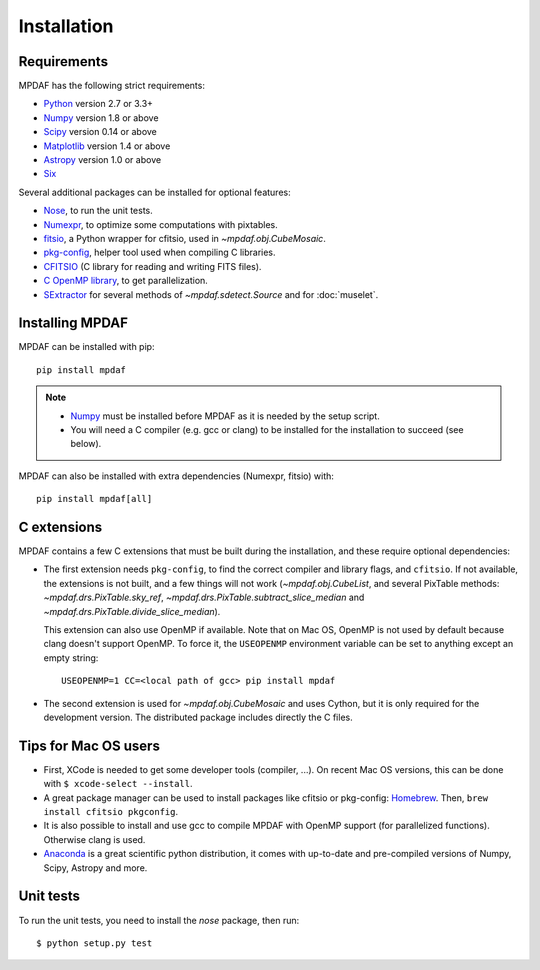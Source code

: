 ************
Installation
************

Requirements
============

MPDAF has the following strict requirements:

- `Python <http://python.org/>`_ version 2.7 or 3.3+
- `Numpy`_ version 1.8 or above
- `Scipy <http://www.scipy.org/>`_ version 0.14 or above
- `Matplotlib <http://matplotlib.org/>`_ version 1.4 or above
- `Astropy <http://www.astropy.org/>`_ version 1.0 or above
- `Six <https://pypi.python.org/pypi/six>`_

Several additional packages can be installed for optional features:

- `Nose <http://pypi.python.org/pypi/nose/>`_, to run the unit tests.
- `Numexpr <http://pypi.python.org/pypi/numexpr>`_, to optimize some
  computations with pixtables.
- `fitsio <https://pypi.python.org/pypi/fitsio>`_, a Python wrapper for
  cfitsio, used in `~mpdaf.obj.CubeMosaic`.
- `pkg-config <https://pkgconfig.freedesktop.org/>`_, helper tool used when
  compiling C libraries.
- `CFITSIO <http://heasarc.gsfc.nasa.gov/fitsio/>`_ (C library for reading and
  writing FITS files).
- `C OpenMP library <http://openmp.org>`_, to get parallelization.
- `SExtractor <http://www.astromatic.net/software/sextractor>`_ for several
  methods of `~mpdaf.sdetect.Source` and for :doc:`muselet`.

.. _Numpy: http://www.numpy.org/

Installing MPDAF
================

MPDAF can be installed with pip::

    pip install mpdaf

.. note::

  - `Numpy`_ must be installed before MPDAF as it is needed by the setup
    script.

  - You will need a C compiler (e.g. gcc or clang) to be installed for the
    installation to succeed (see below).

MPDAF can also be installed with extra dependencies (Numexpr, fitsio) with::

    pip install mpdaf[all]

C extensions
============

MPDAF contains a few C extensions that must be built during the installation,
and these require optional dependencies:

- The first extension needs ``pkg-config``, to find the correct compiler and
  library flags, and ``cfitsio``. If not available, the extensions is not
  built, and a few things will not work (`~mpdaf.obj.CubeList`, and several
  PixTable methods: `~mpdaf.drs.PixTable.sky_ref`,
  `~mpdaf.drs.PixTable.subtract_slice_median` and
  `~mpdaf.drs.PixTable.divide_slice_median`).

  This extension can also use OpenMP if available.  Note that on Mac OS, OpenMP
  is not used by default because clang doesn't support OpenMP. To force it, the
  ``USEOPENMP`` environment variable can be set to anything except an empty
  string::

      USEOPENMP=1 CC=<local path of gcc> pip install mpdaf

- The second extension is used for `~mpdaf.obj.CubeMosaic` and uses Cython, but
  it is only required for the development version. The distributed package
  includes directly the C files.

Tips for Mac OS users
=====================

- First, XCode is needed to get some developer tools (compiler, ...). On
  recent Mac OS versions, this can be done with ``$ xcode-select --install``.

- A great package manager can be used to install packages like cfitsio or
  pkg-config: `Homebrew <http://brew.sh/>`_. Then, ``brew install cfitsio
  pkgconfig``.

- It is also possible to install and use gcc to compile MPDAF
  with OpenMP support (for parallelized functions). Otherwise clang is used.

- `Anaconda <http://continuum.io/downloads>`_ is a great scientific python
  distribution, it comes with up-to-date and pre-compiled versions of Numpy,
  Scipy, Astropy and more.


Unit tests
==========

To run the unit tests, you need to install the *nose* package, then run::

    $ python setup.py test
